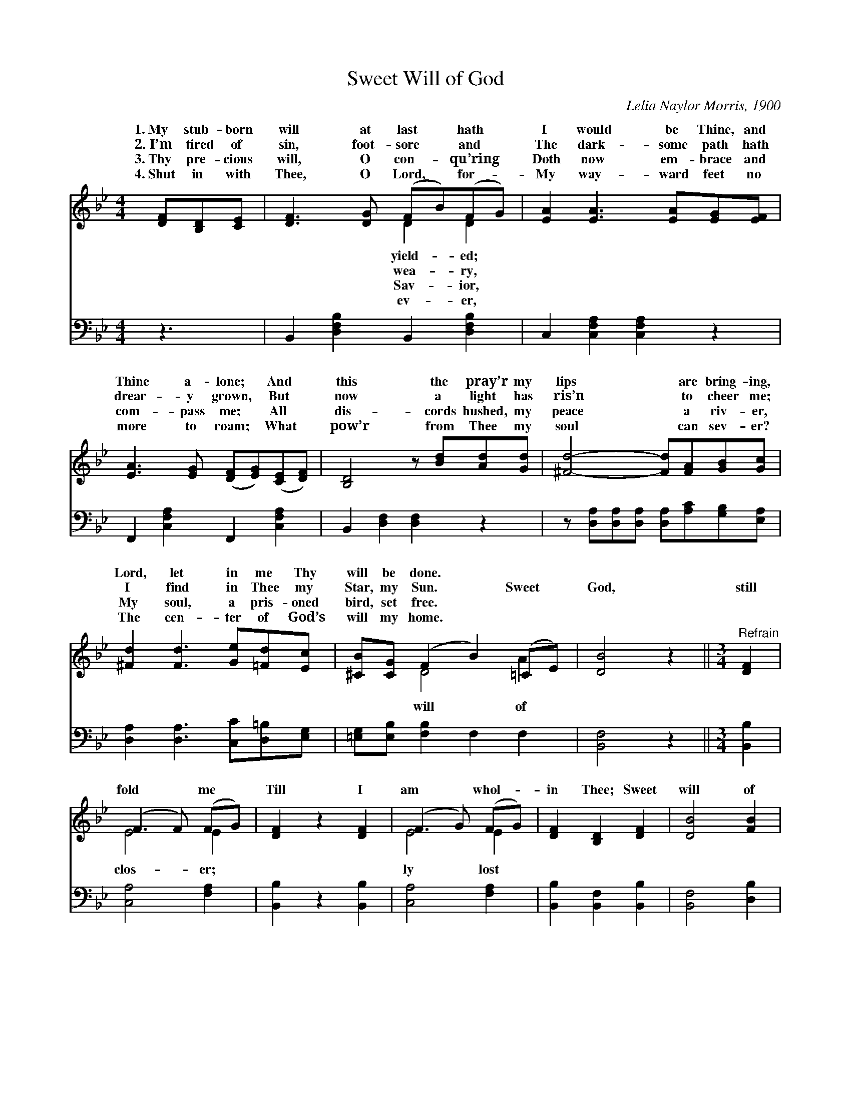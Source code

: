 X:1
T:Sweet Will of God
C:Lelia Naylor Morris, 1900
Z:Public Domain
%%score ( 1 2 ) ( 3 4 )
L:1/4
M:4/4
I:linebreak $
K:Bb
V:1 treble 
L:1/8
V:2 treble 
V:3 bass 
V:4 bass 
V:1
 [DF][B,D][CE] | [DF]3 [DG] (FB)(FG) | [EA]2 [EA]3 [EA][EG][EF] |$ %3
w: 1.~My stub- born|will at last * hath *|I would be Thine, and|
w: 2.~I’m tired of|sin, foot- sore * and *|The dark- some path hath|
w: 3.~Thy pre- cious|will, O con- * qu’ring *|Doth now em- brace and|
w: 4.~Shut in with|Thee, O Lord, * for- *|My way- ward feet no|
 [EA]3 [EG] ([DF][EG])([CE][DF]) | [B,D]4 z [Bd][Ad][Gd] | [^Fd]4- [Fd][FA][GB][Gc] |$ %6
w: Thine a- lone; * And *|this the pray’r my|lips * are bring- ing,|
w: drear- y grown, * But *|now a light has|ris’n * to cheer me;|
w: com- pass me; * All *|dis- cords hushed, my|peace * a riv- er,|
w: more to roam; * What *|pow’r from Thee my|soul * can sev- er?|
 [^Fd]2 [Fd]3 [Ge][=Fd][Ec] | [^CB][CG] (F2 B2) (=CE) | [DB]4 z2 ||[M:3/4]"^Refrain" [DF]2 |$ %10
w: Lord, let in me Thy|will be done. * * *|||
w: I find in Thee my|Star, my Sun. * Sweet *|God,|still|
w: My soul, a pris- oned|bird, set free. * * *|||
w: The cen- ter of God’s|will my home. * * *|||
 (F3 F) (FG) | [DF]2 z2 [DF]2 | (F3 G) (FG) | [DF]2 [B,D]2 [DF]2 | [DB]4 [FB]2 |$ %15
w: |||||
w: fold * me *|Till I|am * whol- *|in Thee; Sweet|will of|
w: |||||
w: |||||
 ([GB]3 [FA]) [EG]2 | [DF]4 [CE]2 | [B,D]4 [DF]2 | (F3 G) ([EA][Fe]) | ([Ge]2 [Fd]2) [DF]2 | %20
w: |||||
w: God, * still|fold me|clos- er,|Till * I *|whol- * ly|
w: |||||
w: |||||
 (F3 A) ([Ec][Ge]) |$ [Ge]2 [Fd]2 [_AB]2 | ([GB]3 [FA]) [EG]2 | ([DF]2 [FB]2) (ce) | [Fd]4 [Ec]2 | %25
w: |||||
w: lost * in *|||||
w: |||||
w: |||||
 [DB]4 |] %26
w: |
w: |
w: |
w: |
V:2
 x3/2 | x2 D D | x4 |$ x4 | x4 | x4 |$ x4 | x D2 A | x3 ||[M:3/4] x |$ E2 E | x3 | E2 E | x3 | %14
w: |yield- ed;|||||||||||||
w: |wea- ry,||||||will of|||clos- er;||ly lost||
w: |Sav- ior,|||||||||||||
w: |ev- er,|||||||||||||
 x3 |$ x3 | x3 | x3 | E2 x | x3 | E2 x |$ x3 | x3 | x2 G | x3 | x2 |] %26
w: ||||||||||||
w: ||||am||Thee.||||||
w: ||||||||||||
w: ||||||||||||
V:3
 z3/2 | B,, [D,F,B,] B,, [D,F,B,] | C, [C,F,A,] [C,F,A,] z |$ F,, [C,F,A,] F,, [C,F,A,] | %4
 B,, [D,F,] [D,F,] z | z/ [D,A,]/[D,A,]/[D,A,]/ [D,A,]/[A,C]/[G,B,]/[E,A,]/ |$ %6
 [D,A,] [D,A,]3/2 [C,C]/[D,=B,]/[E,G,]/ | [=E,G,]/[E,B,]/ [F,B,] F, F, | [B,,F,]2 z || %9
[M:3/4] [B,,B,] |$ [C,A,]2 [F,A,] | [B,,B,] z [B,,B,] | [C,A,]2 [F,A,] | [B,,B,] [B,,F,] [B,,B,] | %14
 [B,,F,]2 [D,B,] |$ [E,B,]2 [E,B,] | [F,B,]2 [F,A,] | [B,,F,]2 [B,,B,] | [F,A,]2 [F,A,] | %19
 [B,,B,]2 [B,,B,] | [F,A,]2 [F,A,] |$ [B,,B,] [B,,B,] [D,B,] | [E,B,]2 [E,B,] | (B,, D,) [E,B,] | %24
 [F,B,]2 [F,A,] | [B,,B,]2 |] %26
V:4
 x3/2 | x4 | x4 |$ x4 | x4 | x4 |$ x4 | x4 | x3 ||[M:3/4] x |$ x3 | x3 | x3 | x3 | x3 |$ x3 | x3 | %17
 x3 | x3 | x3 | x3 |$ x3 | x3 | B,2 x | x3 | x2 |] %26
